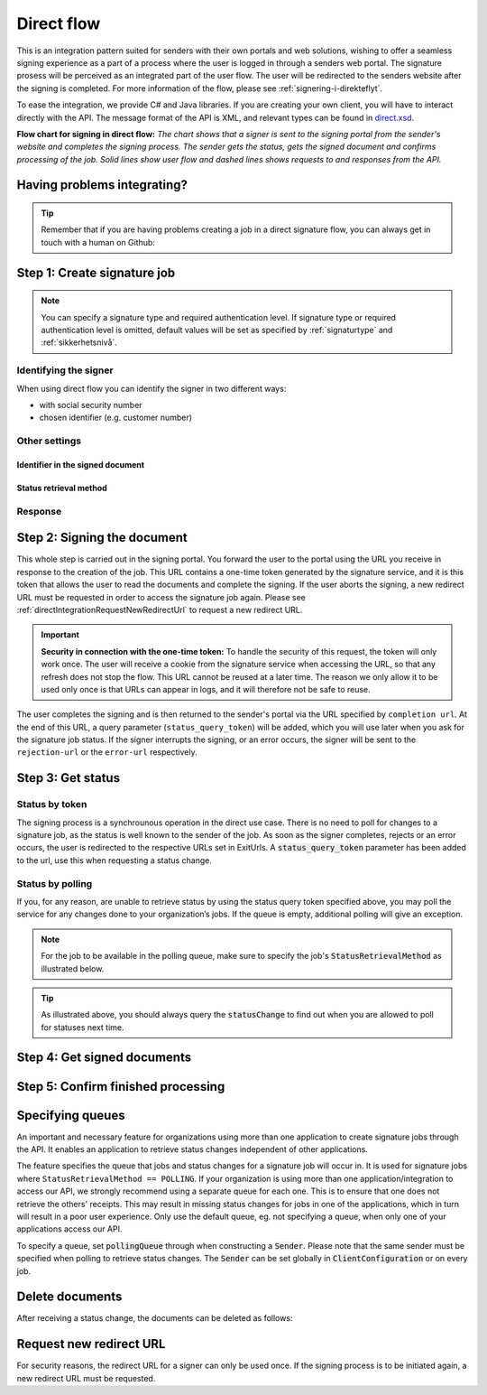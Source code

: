 .. _direct-flow:

Direct flow
****************************

This is an integration pattern suited for senders with their own portals and web solutions, wishing to offer a seamless signing experience as a part of a process where the user is logged in through a senders web portal. The signature prosess will be perceived as an integrated part of the user flow. The user will be redirected to the senders website after the signing is completed. For more information of the flow, please see :ref:`signering-i-direkteflyt`.

To ease the integration, we provide C# and Java libraries. If you are creating your own client, you will have to interact directly with the API. The message format of the API is XML, and relevant types can be found in `direct.xsd <https://github.com/digipost/signature-api-specification/blob/master/schema/xsd/direct.xsd>`_.

|direkteflytskjema|

**Flow chart for signing in direct flow:** *The chart shows that a signer is sent to the signing portal from the sender's website and completes the signing process. The sender gets the status, gets the signed document and confirms processing of the job. Solid lines show user flow and dashed lines shows requests to and responses from the API.*

Having problems integrating?
==============================

..  TIP::
    Remember that if you are having problems creating a job in a direct signature flow, you can always get in touch with a human on Github:

    ..  tabs::

        ..  group-tab:: C#

            Get help for your `C# integration here <https://github.com/digipost/signature-api-client-dotnet/issues>`_.

        ..  group-tab:: Java

            Get help for your `Java integration here <https://github.com/digipost/signature-api-client-java/issues>`_.

        ..  group-tab:: HTTP

            Get help for your `HTTP integration here <https://github.com/digipost/signature-api-specification/issues>`_.

.. _directIntegrationStep1:

Step 1: Create signature job
===============================

..  tabs::

    .. group-tab:: C#

        ..  code-block:: c#

            ClientConfiguration clientConfiguration = null; //As initialized earlier
            var directClient = new DirectClient(clientConfiguration);

            var documentsToSign = new List<Document>
            {
                new Document(
                    "Document title",
                    FileType.Pdf,
                    @"C:\Path\ToDocument\File.pdf")
            };

            var exitUrls = new ExitUrls(
                new Uri("http://redirectUrl.no/onCompletion"),
                new Uri("http://redirectUrl.no/onCancellation"),
                new Uri("http://redirectUrl.no/onError")
            );

            var signers = new List<Signer>
            {
                new Signer(new PersonalIdentificationNumber("12345678910")),
                new Signer(new PersonalIdentificationNumber("10987654321"))
            };

            var job = new Job("Job title", documentsToSign, signers, "SendersReferenceToSignatureJob", exitUrls);

            var directJobResponse = await directClient.Create(job);

    ..  group-tab:: Java

        ..  code-block:: java

            ClientConfiguration clientConfiguration = null; // As initialized earlier
            DirectClient client = new DirectClient(clientConfiguration);

            byte[] documentBytes = null; // Loaded document bytes
            List<DirectDocument> documents =  Collections.singletonList(
                    DirectDocument.builder("Document title", "document.pdf", documentBytes).build()
            );

            ExitUrls exitUrls = ExitUrls.of(
                    URI.create("http://sender.org/onCompletion"),
                    URI.create("http://sender.org/onRejection"),
                    URI.create("http://sender.org/onError")
            );

            DirectSigner signer = DirectSigner.withPersonalIdentificationNumber("12345678910").build();
            DirectJob directJob = DirectJob.builder("Job title", documents, exitUrls, signer).build();

            DirectJobResponse directJobResponse = client.create(directJob);

    ..  group-tab:: HTTP

        The flow starts when the sender sends a request to create the signature job to the API. This request is a `multipart message <https://en.wikipedia.org/wiki/MIME#Multipart_messages>`_ comprised of a document bundle part and a metadata part.

        - The request is a ``HTTP POST`` to the resource ``api.<environment>.signering.posten.no/api/<organization-number>/direct/signature-jobs``, where ``<environment>`` is ``difiqa``, ``difitest`` or just remove the environment part for the production environment.
        - The document bundle is added to the multipart message with ``application/octet-stream`` as media type. See :ref:`informasjonOmDokumentpakken` for more information on the document bundle.
        - The metadata in the multipart request is defined by the ``direct-signature-job-request`` element. These are added with media type ``application/xml``.

        The following example shows the metadata for a signature job:

        ..  code-block:: xml

            <?xml version="1.0" encoding="UTF-8" standalone="yes"?>
            <direct-signature-job-request xmlns="http://signering.posten.no/schema/v1">
               <reference>123-ABC</reference>
               <exit-urls>
                   <completion-url>https://www.sender.org/completed</completion-url>
                   <rejection-url>https://www.sender.org/rejected</rejection-url>
                   <error-url>https://www.sender.org/failed</error-url>
               </exit-urls>
               <polling-queue>custom-queue</polling-queue>
            </direct-signature-job-request>

        A part of the metadata is a set of URLs defined by the element ``exit-urls``. These URLs will be used by the signature service to redirect the signer back to the sender's portal after completing the signing. The following three URLs must be defined:

        -  **completion-url:** The signer is sent here after a successful signing process.
        -  **rejection-url:** The signer is sent here if *he or she chooses* to cancel the signing process.
        -  **error-url:** The signer is sent here if something fails during the signing process. This *is not* a result of a user action.

        The following is an example of the ``manifest.xml`` from the document bundle:

        ..  code-block:: xml

            <?xml version="1.0" encoding="UTF-8" standalone="yes"?>
            <direct-signature-job-manifest xmlns="http://signering.posten.no/schema/v1">
                <signer>
                   <personal-identification-number>12345678910</personal-identification-number>
                   <signature-type>ADVANCED_ELECTRONIC_SIGNATURE</signature-type>
                   <on-behalf-of>SELF</on-behalf-of>
                </signer>
                <sender>
                   <organization-number>123456789</organization-number>
                </sender>
                <title>Tittel på oppdrag</title>
                <description>Informativ beskrivelse av oppdraget</description>
                <documents>
                    <document href="document.pdf" mime="application/pdf">
                        <title>Tittel på dokument</title>
                    </document>
                </documents>
                <required-authentication>3</required-authentication>
                <identifier-in-signed-documents>PERSONAL_IDENTIFICATION_NUMBER_AND_NAME</identifier-in-signed-documents>
            </direct-signature-job-manifest>


..  NOTE:: You can specify a signature type and required authentication level. If signature type or required authentication level is omitted, default values will be set as specified by :ref:`signaturtype` and :ref:`sikkerhetsnivå`.

..  tabs::

    ..  group-tab:: C#

        ..  code-block:: c#

            List<Document> documentsToSign = null; //As initialized earlier
            ExitUrls exitUrls = null; //As initialized earlier
            var signers = new List<Signer>
            {
                new Signer(new PersonalIdentificationNumber("12345678910"))
                {
                    SignatureType = SignatureType.AdvancedSignature
                }
            };

            var job = new Job(documentsToSign, signers, "SendersReferenceToSignatureJob", exitUrls)
            {
                AuthenticationLevel = AuthenticationLevel.Four
            };

    ..  group-tab:: Java

        ..  code-block:: java

            //This functionality exists in Java, but the example has not been generated yet.

    ..  group-tab:: HTTP

        This functionality exists with integration via HTTP, but the example has not been generated yet.


Identifying the signer
----------------------

When using direct flow you can identify the signer in two different ways: 

- with social security number 
- chosen identifier (e.g. customer number)

..  tabs::

    ..  group-tab:: C#

        ..  code-block:: c#

            //This functionality exists in C#, but the example has not been generated yet.

    ..  group-tab:: Java

        ..  code-block:: java

            //This functionality exists in Java, but the example has not been generated yet.

    ..  group-tab:: HTTP

        ..  tabs::

            ..  group-tab:: Social Security Number

                ..  code-block:: xml

                    <signer>
                       <personal-identification-number>12345678910</personal-identification-number>
                       <on-behalf-of>SELF</on-behalf-of>
                    </signer>

                For a full example, please see `the example manifest for signature type and authentication in the API-specification  <https://github.com/digipost/signature-api-specification/blob/master/schema/examples/direct/manifest-specify-signtype-and-auth.xml>`_.

            ..  group-tab:: Chosen identifier

                It is possible to use a chosen identifier to create a connection between a person in the senders system and a signature job. A customer number or anything that makes sense the sender can be chosen.

                ..  code-block:: xml

                    <signer>
                        <signer-identifier>kundenummer-134AB47</signer-identifier>
                        <on-behalf-of>SELF</on-behalf-of>
                    </signer>

                For a full example, please see `eksempelmanifest for selvvalgt identifikator i API-spesifikasjonen <https://github.com/digipost/signature-api-specification/blob/master/schema/examples/direct/manifest-signer-without-pin.xml>`_.

            ..  group-tab:: On behalf of

                A sender can choose if the signer is signing on behalf of himself or by virtue of a role. This is done by setting the attribute ``on-behalf-of`` to ``SELF`` or ``OTHER``.

                 The signed document will not be sent to the signers digital mailbox if signing on behalf of someone else.

                ..  code-block:: xml

                    <signer>
                       <personal-identification-number>12345678910</personal-identification-number>
                       <on-behalf-of>OTHER</on-behalf-of>
                    </signer>


Other settings
----------------

Identifier in the signed document
^^^^^^^^^^^^^^^^^^^^^^^^^^^^^^^^^^^
..  tabs::

    ..  group-tab:: C#

        ..  code-block:: c#

            //This functionality exists in C#, but the example has not been generated yet.

    ..  group-tab:: Java

        ..  code-block:: java

            //This functionality exists in Java, but the example has not been generated yet.

    ..  group-tab:: HTTP

        The element ``identifier-in-signed-documents`` is used to specify how the signer(s) are to be identified in the signed documents. Allowed values are ``PERSONAL_IDENTIFICATION_NUMBER_AND_NAME``, ``DATE_OF_BIRTH_AND_NAME`` and ``NAME``. Please note that applicable values may be restricted by the type of signature job and sender. For more information, see :ref:`identifisereUndertegnere`.

Status retrieval method
^^^^^^^^^^^^^^^^^^^^^^^^^

..  tabs::

    ..  group-tab:: C#

        ..  code-block:: c#

            //This functionality exists in C#, but the example has not been generated yet.

    ..  group-tab:: Java

        ..  code-block:: java

            //This functionality exists in Java, but the example has not been generated yet.

    ..  group-tab:: HTTP

        The element ``status-retrieval-method`` is used to set how the sender wishes to get status updates for the signature job. ``WAIT_FOR_CALLBACK`` is the standard value, and means that the sender waits until a signer is sent to one of the URLs given by the element ``exit-urls`` before acting accordingly. The alternative is to use ``POLLING`` to specify regular polling to fetch status updates. We recommend using ``WAIT_FOR_CALLBACK``.



Response
--------

..  tabs::

    ..  group-tab:: C#

        ..  code-block:: c#

            //This functionality exists in C#, but the example has not been generated yet.

    ..  group-tab:: Java

        ..  code-block:: java

            //This functionality exists in Java, but the example has not been generated yet.

    ..  group-tab:: HTTP

        The request will result in a response defined by the element ``direct-signature-job-response``. An example of such response for one signer can be seen in the `API-specification <https://github.com/digipost/signature-api-specification/blob/master/schema/examples/direct/response.xml>`_. This response contains a URL (``redirect-url``), which redirects the signers browser to initiate the signing process. In addition, the response contains the URL used to retrieve statuses for the job. The sender must wait until the user is redirected to one of the URLs defined in the request, and then send a request to retrieve the latest status update. The status retrieval requires a token that is aquired when the signer is redirected. Please see :ref:`directIntegrationStep3` for more information.

        ..  code-block:: xml

            <direct-signature-job-response xmlns="http://signering.posten.no/schema/v1">
               <signature-job-id>1</signature-job-id>
               <redirect-url>
                   https://signering.posten.no#/redirect/421e7ac38da1f81150cfae8a053cef62f9e7433ffd9395e5805e820980653657
               </redirect-url>
               <status-url>https://api.signering.posten.no/api/{sender-identifier}/direct/signature-jobs/1/status</status-url>
            </direct-signature-job-response>


.. _directIntegrationStep2:

Step 2: Signing the document
================================


This whole step is carried out in the signing portal. You forward the user to the portal using the URL you receive in response to the creation of the job. This URL contains a one-time token generated by the signature service, and it is this token that allows the user to read the documents and complete the signing. If the user aborts the signing, a new redirect URL must be requested in order to access the signature job again. Please see :ref:`directIntegrationRequestNewRedirectUrl` to request a new redirect URL.

..  IMPORTANT::
    **Security in connection with the one-time token:** To handle the security of this request, the token will only work once. The user will receive a cookie from the signature service when accessing the URL, so that any refresh does not stop the flow. This URL cannot be reused at a later time. The reason we only allow it to be used only once is that URLs can appear in logs, and it will therefore not be safe to reuse.

The user completes the signing and is then returned to the sender's portal via the URL specified by ``completion url``. At the end of this URL, a query parameter (``status_query_token``) will be added, which you will use later when you ask for the signature job status. If the signer interrupts the signing, or an error occurs, the signer will be sent to the ``rejection-url`` or the ``error-url`` respectively.

.. _directIntegrationStep3:

Step 3: Get status
===================

Status by token
-----------------

The signing process is a synchrounous operation in the direct use case. There is no need to poll for changes to a signature job, as the status is well known to the sender of the job. As soon as the signer completes, rejects or an error occurs, the user is redirected to the respective URLs set in ExitUrls. A :code:`status_query_token` parameter has been added to the url, use this when requesting a status change.

..  tabs::

    ..  group-tab:: C#

        ..  code-block:: c#

            ClientConfiguration clientConfiguration = null; //As initialized earlier
            var directClient = new DirectClient(clientConfiguration);
            JobResponse jobResponse = null; //As initialized when creating signature job
            var statusQueryToken = "0A3BQ54C...";

            var jobStatusResponse =
                await directClient.GetStatus(jobResponse.StatusUrl.Status(statusQueryToken));

            var jobStatus = jobStatusResponse.Status;


    ..  group-tab:: Java

        ..  code-block:: java

            DirectClient client = null; // As initialized earlier
            DirectJobResponse directJobResponse = null; // As returned when creating signature job

            String statusQueryToken = "0A3BQ54C…";

            DirectJobStatusResponse directJobStatusResponse = client
                .getStatus(StatusReference.of(directJobResponse)
                .withStatusQueryToken(statusQueryToken)
            );

    ..  group-tab:: HTTP

        When the signer is sent back to the sender's portal, you will be able to retrieve the status of the job. This is done by sending an ``HTTP GET`` request to the ``status-url`` you got in :ref:`Step 1 <directIntegrationStep1>` where you add the query parameter (``status_query_token``) you got in :ref:`Step 2 <directIntegrationStep2>`.

        If the signature job is placed on a specific queue, then the query parameter ``polling_queue`` must be set to the queue name.

        The response from this request is defined by the ``direct-signature-job-status-response`` element. An example of this response to a successful signing of a job is shown below:

        ..  code:: xml

            <direct-signature-job-status-response xmlns="http://signering.posten.no/schema/v1">
               <signature-job-id>1</signature-job-id>
               <signature-job-status>COMPLETED_SUCCESSFULLY</signature-job-status>
               <status since="2017-01-23T12:51:43+01:00">SIGNED</status>
               <confirmation-url>https://api.signering.posten.no/api/{sender-identifier}/direct/signature-jobs/1/complete</confirmation-url>
               <pades-url>https://api.signering.posten.no/api/{sender-identifier}/direct/signature-jobs/1/pades</pades-url>
            </direct-signature-job-status-response>


Status by polling
-------------------

If you, for any reason, are unable to retrieve status by using the status query token specified above, you may poll the service for any changes done to your organization’s jobs. If the queue is empty, additional polling will give an exception.

..  NOTE::
    For the job to be available in the polling queue, make sure to specify the job's :code:`StatusRetrievalMethod` as illustrated below.

..  tabs::

    ..  group-tab:: C#

        ..  code-block:: c#

            ClientConfiguration clientConfiguration = null; // As initialized earlier
            var directClient = new DirectClient(clientConfiguration);

            // Repeat the polling until signer signs the document, but ensure to do this at a
            // reasonable interval. If you are processing the result a few times a day in your
            // system, only poll a few times a day.
            var change = await directClient.GetStatusChange();

            switch (change.Status)
            {
                case JobStatus.NoChanges:
                    // Queue is empty. Additional polling will result in blocking for a defined period.
                    break;
                case JobStatus.CompletedSuccessfully:
                    // Get PAdES
                    break;
                case JobStatus.Failed:
                    break;
                case JobStatus.InProgress:
                    break;
                default:
                    throw new ArgumentOutOfRangeException();
            }

            // Confirm status change to avoid receiving it again
            await directClient.Confirm(change.References.Confirmation);

            var pollingWillResultInBlock = change.NextPermittedPollTime > DateTime.Now;
            if (pollingWillResultInBlock)
            {
                //Wait until next permitted poll time has passed before polling again.
            }


    ..  group-tab:: Java

        ..  code-block:: Java

            DirectClient client = null; // As initialized earlier

            DirectJob directJob = DirectJob.builder(document, exitUrls, signer)
                    .retrieveStatusBy(StatusRetrievalMethod.POLLING)
                    .build();

            client.create(directJob);

            DirectJobStatusResponse statusChange = client.getStatusChange();

            if (statusChange.is(DirectJobStatus.NO_CHANGES)) {
                // Queue is empty. Must wait before polling again
                Instant nextPermittedPollTime = statusChange.getNextPermittedPollTime();
            } else {
                // Received status update, act according to status
                DirectJobStatus status = statusChange.getStatus();
                Instant nextPermittedPollTime = statusChange.getNextPermittedPollTime();
            }

            client.confirm(statusChange);

    ..  group-tab:: HTTP


        When the signer is sent back to the sender's portal, you will be able to retrieve the status of the signature job. This is done by sending an ``HTTP GET`` request to the ``status url`` you received in :ref:`Step 1 <directIntegrationStep1>`.

        If the signature job is placed on a specific queue, then the query parameter ``polling_queue`` must be set to the queue name.

        The response from this request is defined by the ``direct-signature-job-status-response`` element. An example of this response to a successful signing of a job is shown below:

        ..  code:: xml

            <direct-signature-job-status-response xmlns="http://signering.posten.no/schema/v1">
               <signature-job-id>1</signature-job-id>
               <signature-job-status>COMPLETED_SUCCESSFULLY</signature-job-status>
               <status since="2017-01-23T12:51:43+01:00">SIGNED</status>
               <confirmation-url>https://api.signering.posten.no/api/{sender-identifier}/direct/signature-jobs/1/complete</confirmation-url>
               <pades-url>https://api.signering.posten.no/api/{sender-identifier}/direct/signature-jobs/1/pades</pades-url>
            </direct-signature-job-status-response>

..  TIP::
    As illustrated above, you should always query the :code:`statusChange` to find out when you are allowed to poll for statuses next time.

Step 4: Get signed documents
==============================

..  tabs::

    ..  group-tab:: C#

        ..  code-block:: c#

            ClientConfiguration clientConfiguration = null; //As initialized earlier
            var directClient = new DirectClient(clientConfiguration);
            JobStatusResponse jobStatusResponse = null; // Result of requesting job status

            if (jobStatusResponse.Status == JobStatus.CompletedSuccessfully)
            {
                var padesByteStream = await directClient.GetPades(jobStatusResponse.References.Pades);
            }

    ..  group-tab:: Java

        ..  code-block:: java

            DirectClient client = null; // As initialized earlier
            DirectJobStatusResponse directJobStatusResponse = null; // As returned when getting job status

            if (directJobStatusResponse.isPAdESAvailable()) {
                InputStream pAdESStream = client.getPAdES(directJobStatusResponse.getpAdESUrl());
            }

    ..  group-tab:: HTTP

        In the previous step you got a link to the signed document: ``pades-url``. Do a ``HTTP GET`` on this to download the signed document. For more information on the format of the signed document, see :ref:`signerte-dokumenter`.

Step 5: Confirm finished processing
=======================================

..  tabs::

    ..  group-tab:: C#

        ..  code-block:: c#

            //This functionality exists in C#, but the example has not been generated yet.

    ..  group-tab:: Java

        ..  code-block:: java

            //This functionality exists in Java, but the example has not been generated yet.

    ..  group-tab:: HTTP

        Finally, make a ``HTTP POST`` request to the ``confirmation-url`` to confirm that you have completed the job. If :ref:`langtidsvalidering-og-lagring` is used, this will mark the assignment as completed and stored. Otherwise, the assignment will be deleted from the signing portal.


Specifying queues
===================

An important and necessary feature for organizations using more than one application to create signature jobs through the API. It enables an application to retrieve status changes independent of other applications.

The feature specifies the queue that jobs and status changes for a signature job will occur in. It is used for signature jobs where ``StatusRetrievalMethod == POLLING``. If your organization is using more than one application/integration to access our API, we strongly recommend using a separate queue for each one. This is to ensure that one does not retrieve the others' receipts. This may result in missing status changes for jobs in one of the applications, which in turn will result in a poor user experience. Only use the default queue, eg. not specifying a queue, when only one of your applications access our API.

To specify a queue, set :code:`pollingQueue` through when constructing a :code:`Sender`. Please note that the same sender must be specified when polling to retrieve status changes. The :code:`Sender` can be set globally in :code:`ClientConfiguration` or on every job.

..  tabs::

    ..  group-tab:: C#

        ..  code-block:: c#

            ClientConfiguration clientConfiguration = null; // As initialized earlier
            var directClient = new DirectClient(clientConfiguration);

            String organizationNumber = "123456789";
            var sender = new Sender(organizationNumber, new PollingQueue("CustomPollingQueue"));

            List<Document> documentsToSign = null; // As initialized earlier
            ExitUrls exitUrls = null; // As initialized earlier

            var signer = new PersonalIdentificationNumber("00000000000");

            var job = new Job(
                documentsToSign,
                new List<Signer> { new Signer(signer) },
                "SendersReferenceToSignatureJob",
                exitUrls,
                sender,
                StatusRetrievalMethod.Polling
            );

            await directClient.Create(job);

            var changedJob = await directClient.GetStatusChange(sender);

    ..  group-tab:: Java

        ..  code-block:: java

            DirectClient client = null; // As initialized earlier
            Sender sender = new Sender("000000000", PollingQueue.of("CustomPollingQueue"));

            DirectJob directJob = DirectJob.builder(documents, exitUrls, signer)
                  .retrieveStatusBy(StatusRetrievalMethod.POLLING).withSender(sender)
                  .build();

            client.create(directJob);

            DirectJobStatusResponse statusChange = client.getStatusChange(sender);

            if (statusChange.is(DirectJobStatus.NO_CHANGES)) {
              // Queue is empty. Must wait before polling again
            } else {
              // Recieved status update, act according to status
              DirectJobStatus status = statusChange.getStatus();
            }

            client.confirm(statusChange);

    ..  group-tab:: HTTP

        This functionality exists with integration via HTTP, but the example has not been generated yet.


Delete documents
==================

After receiving a status change, the documents can be deleted as follows:

..  tabs::

    ..  group-tab:: C#

        ..  code-block:: c#

            //This functionality exists in C#, but the example has not been generated yet.

    ..  group-tab:: Java

        ..  code-block:: java

            DirectClient client = null; // As initialized earlier
            DirectJobStatusResponse directJobStatusResponse = null; // As returned when getting job status

            client.deleteDocuments(directJobStatusResponse.getDeleteDocumentsUrl());

    ..  group-tab:: HTTP

        This functionality exists with integration via HTTP, but the example has not been generated yet.


..  |direkteflytskjema| image:: https://raw.githubusercontent.com/digipost/signature-api-specification/main/integrasjon/flytskjemaer/synkron-maskin-til-maskin.png
    :alt: Flow chart for signing in direct flow

.. _directIntegrationRequestNewRedirectUrl:

Request new redirect URL
==========================
For security reasons, the redirect URL for a signer can only be used once. If the signing process is to be initiated again, a new redirect URL must be requested.

..  tabs::

    ..  group-tab:: C#

        If the `JobResponse` is kept in memory from job creation until a new URL is requested, it can be done like this:

        ..  code-block:: c#

            ClientConfiguration clientConfiguration = null; //As initialized earlier
            Job job = null; //As created earlier
            var directClient = new DirectClient(clientConfiguration);
            var directJobResponse = await directClient.Create(job);

            var signerFromResponse = directJobResponse
                .Signers
                .First(s => s
                    .Identifier
                    .IsSameAs(new PersonalIdentificationNumber("12345678910"))
                );

            var signerWithUpdatedRedirectUrl = await directClient
                .RequestNewRedirectUrl(signerFromResponse);
            var newRedirectUrl = signerWithUpdatedRedirectUrl.RedirectUrl;

        Otherwise, do like this:

        ..  code-block:: c#

            ClientConfiguration clientConfiguration = null; //As initialized earlier
            Job job = null; //As created earlier
            var directClient = new DirectClient(clientConfiguration);
            var directJobResponse = await directClient.Create(job);

            // Step 1:
            foreach (var signer in directJobResponse.Signers)
            {
                //Persist signer URL in sender system
                var signerResponseSignerUrl = signer.SignerUrl;
            }

            // ... some time later ...

            // Step 2: Request new redirect URL for signer
            Uri persistedSignerUrl = null; //Persisted URL from step 1.
            var signerWithUpdatedRedirectUrl = await directClient
                .RequestNewRedirectUrl(
                    NewRedirectUrlRequest
                        .FromSignerUrl(persistedSignerUrl)
                );
            var newRedirectUrl = signerWithUpdatedRedirectUrl.RedirectUrl;

    ..  group-tab:: Java

        If the `DirectJobResponse` is kept in memory from job creation until a new URL is requested, it can be done like this:

        ..  code-block:: java

            ClientConfiguration clientConfiguration = null; // As initialized earlier
            DirectClient client = new DirectClient(clientConfiguration);
            DirectJobResponse directJobResponse = null; // As created earlier

            //Request new redirect URL from response
            DirectSignerResponse signerFromResponse = directJobResponse
                    .getSigners()
                    .stream()
                    .filter(s -> s.hasIdentifier("12345678910"))
                    .findAny().orElseThrow(NoSuchElementException::new);

            DirectSignerResponse signerWithUpdatedRedirectUrl = client
                    .requestNewRedirectUrl(signerFromResponse);
            URI newRedirectUrl = signerWithUpdatedRedirectUrl.getRedirectUrl();

        Otherwise, do like this:

        ..  code-block:: java

            ClientConfiguration clientConfiguration = null; // As initialized earlier
            DirectClient client = new DirectClient(clientConfiguration);
            DirectJobResponse directJobResponse = null; // As created earlier

            // Step 1:
            for (DirectSignerResponse signer : directJobResponse.getSigners()) {
                //Persist signer URL in sender system
                URI signerResponseSignerUrl = signer.getSignerUrl();
            }

            // ... some time later ...

            // Step 2: Request new redirect URL for signer
            URI persistedSignerUrl = null; //Persisted URL from step 1
            DirectSignerResponse signerWithUpdatedRedirectUrl = client
                    .requestNewRedirectUrl(
                            WithSignerUrl.of(persistedSignerUrl)
                    );
            URI newRedirectUrl = signerWithUpdatedRedirectUrl.getRedirectUrl();

    ..  group-tab:: HTTP

        A new redirect URL can be requested using the `href` attribute on a signer:

        ..  code-block:: xml

            <direct-signature-job-response xmlns="http://signering.posten.no/schema/v1">
                <signature-job-id>1</signature-job-id>
                <redirect-url>
                    https://signering.posten.no#/redirect/421e7ac38da1f81150
                </redirect-url>
                <status-url>https://api.signering.posten.no/api/123456789/direct/signature-jobs/1/status</status-url>
                <signer href="https://api.signering.posten.no/api/123456789/direct/signature-jobs/1/signers/1">
                    <personal-identification-number>12345678910</personal-identification-number>
                    <redirect-url>
                        https://signering.posten.no#/redirect/421e7ac38da1f81150
                    </redirect-url>
                </signer>
            </direct-signature-job-response>

        Use the `href` and do a post with the following body:

        ..  code-block:: xml

            <direct-signer-update-request xmlns="http://signering.posten.no/schema/v1">
                <redirect-url />
            </direct-signer-update-request>

        The response will contain the new redirect URL:

        ..  code-block:: xml

            <direct-signer-response xmlns="http://signering.posten.no/schema/v1"
                        href="https://api.signering.posten.no/api/123456789/direct/signature-jobs/1/signers/1">
                <personal-identification-number>12345678910</personal-identification-number>
                <redirect-url>
                    https://signering.posten.no#/redirect/cwYjoZOX5jOc1BACfTdhuIPj
                </redirect-url>
            </direct-signer-response>


